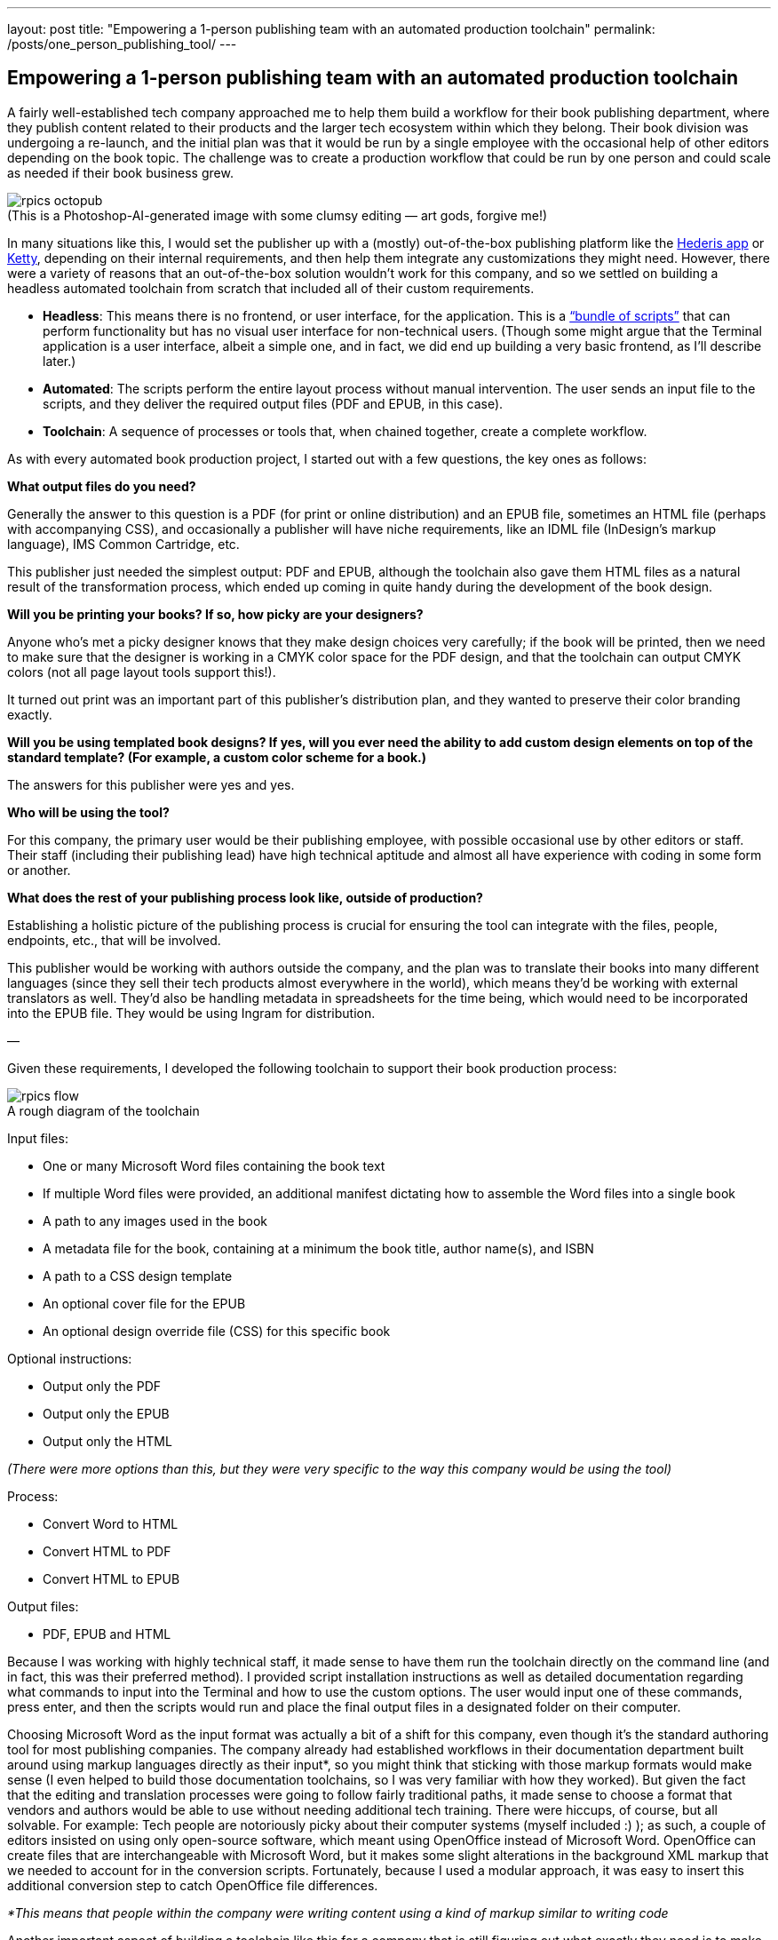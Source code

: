 ---
layout: post
title: "Empowering a 1-person publishing team with an automated production toolchain"
permalink: /posts/one_person_publishing_tool/
---

:figure-caption!:

== Empowering a 1-person publishing team with an automated production toolchain

A fairly well-established tech company approached me to help them build a workflow for their book publishing department, where they publish content related to their products and the larger tech ecosystem within which they belong. Their book division was undergoing a re-launch, and the initial plan was that it would be run by a single employee with the occasional help of other editors depending on the book topic. The challenge was to create a production workflow that could be run by one person and could scale as needed if their book business grew.

.(This is a Photoshop-AI-generated image with some clumsy editing — art gods, forgive me!)
image::/images/rpics-octopub.png[]

In many situations like this, I would set the publisher up with a (mostly) out-of-the-box publishing platform like the https://app.hederis.com/[Hederis app] or https://ketty.community/[Ketty], depending on their internal requirements, and then help them integrate any customizations they might need. However, there were a variety of reasons that an out-of-the-box solution wouldn’t work for this company, and so we settled on building a headless automated toolchain from scratch that included all of their custom requirements.

* *Headless*: This means there is no frontend, or user interface, for the application. This is a https://medium.com/hederis-app/automated-publishing-workflows-explained-58c5da5fb3fe[“bundle of scripts”] that can perform functionality but has no visual user interface for non-technical users. (Though some might argue that the Terminal application is a user interface, albeit a simple one, and in fact, we did end up building a very basic frontend, as I’ll describe later.)
* *Automated*: The scripts perform the entire layout process without manual intervention. The user sends an input file to the scripts, and they deliver the required output files (PDF and EPUB, in this case).
* *Toolchain*: A sequence of processes or tools that, when chained together, create a complete workflow.

As with every automated book production project, I started out with a few questions, the key ones as follows:

*What output files do you need?*

Generally the answer to this question is a PDF (for print or online distribution) and an EPUB file, sometimes an HTML file (perhaps with accompanying CSS), and occasionally a publisher will have niche requirements, like an IDML file (InDesign’s markup language), IMS Common Cartridge, etc.

This publisher just needed the simplest output: PDF and EPUB, although the toolchain also gave them HTML files as a natural result of the transformation process, which ended up coming in quite handy during the development of the book design.

*Will you be printing your books? If so, how picky are your designers?*

Anyone who’s met a picky designer knows that they make design choices very carefully; if the book will be printed, then we need to make sure that the designer is working in a CMYK color space for the PDF design, and that the toolchain can output CMYK colors (not all page layout tools support this!).

It turned out print was an important part of this publisher’s distribution plan, and they wanted to preserve their color branding exactly.

*Will you be using templated book designs? If yes, will you ever need the ability to add custom design elements on top of the standard template? (For example, a custom color scheme for a book.)*

The answers for this publisher were yes and yes.

*Who will be using the tool?*

For this company, the primary user would be their publishing employee, with possible occasional use by other editors or staff. Their staff (including their publishing lead) have high technical aptitude and almost all have experience with coding in some form or another.

*What does the rest of your publishing process look like, outside of production?*

Establishing a holistic picture of the publishing process is crucial for ensuring the tool can integrate with the files, people, endpoints, etc., that will be involved.

This publisher would be working with authors outside the company, and the plan was to translate their books into many different languages (since they sell their tech products almost everywhere in the world), which means they’d be working with external translators as well. They’d also be handling metadata in spreadsheets for the time being, which would need to be incorporated into the EPUB file. They would be using Ingram for distribution.

—

Given these requirements, I developed the following toolchain to support their book production process:

.A rough diagram of the toolchain
image::/images/rpics-flow.png[]

Input files:

* One or many Microsoft Word files containing the book text
* If multiple Word files were provided, an additional manifest dictating how to assemble the Word files into a single book
* A path to any images used in the book
* A metadata file for the book, containing at a minimum the book title, author name(s), and ISBN
* A path to a CSS design template
* An optional cover file for the EPUB
* An optional design override file (CSS) for this specific book

Optional instructions:

* Output only the PDF
* Output only the EPUB
* Output only the HTML

_(There were more options than this, but they were very specific to the way this company would be using the tool)_

Process:

* Convert Word to HTML
* Convert HTML to PDF
* Convert HTML to EPUB

Output files:

* PDF, EPUB and HTML

Because I was working with highly technical staff, it made sense to have them run the toolchain directly on the command line (and in fact, this was their preferred method). I provided script installation instructions as well as detailed documentation regarding what commands to input into the Terminal and how to use the custom options. The user would input one of these commands, press enter, and then the scripts would run and place the final output files in a designated folder on their computer.

Choosing Microsoft Word as the input format was actually a bit of a shift for this company, even though it’s the standard authoring tool for most publishing companies. The company already had established workflows in their documentation department built around using markup languages directly as their input&#42;, so you might think that sticking with those markup formats would make sense (I even helped to build those documentation toolchains, so I was very familiar with how they worked). But given the fact that the editing and translation processes were going to follow fairly traditional paths, it made sense to choose a format that vendors and authors would be able to use without needing additional tech training. There were hiccups, of course, but all solvable. For example: Tech people are notoriously picky about their computer systems (myself included :) ); as such, a couple of editors insisted on using only open-source software, which meant using OpenOffice instead of Microsoft Word. OpenOffice can create files that are interchangeable with Microsoft Word, but it makes some slight alterations in the background XML markup that we needed to account for in the conversion scripts. Fortunately, because I used a modular approach, it was easy to insert this additional conversion step to catch OpenOffice file differences.

_&#42;This means that people within the company were writing content using a kind of markup similar to writing code_

Another important aspect of building a toolchain like this for a company that is still figuring out what exactly they need is to make sure self-contained parts of the functionality can be replaced relatively easily as needed. I built the toolchain in such a way that the Microsoft Word-to-HTML transformation is self-contained; this means that it could be swapped out in the future if they ever decide that Microsoft Word no longer meets their needs.

For the CSS design templates, I worked with the designer to develop design specs that would work well with automated CSS layout. CSS has become the standard tool for building automated book designs; it’s the same design coding language that is used on the Web, and thus is well-supported and well-understood. The designer delivered InDesign files to me, and I translated those specs into print-friendly CSS, pinging them as needed for clarification or if something wasn’t translating well. I also helped them adjust the design for the EPUB output, for example choosing RGB or hex colors that will look good on a variety of screens even when converted to grayscale (e.g., on a black-and-white eInk device), making sure to use relative units of measurement that would enable readers to adjust font sizes on their eReader devices (one of the most useful features of ebooks, in my opinion), and so on. I also built an option into the toolchain to handle design overrides so that the person converting the book could upload custom design instructions on a book-by-book basis as needed. This came in handy for their second book, where they decided they wanted to use a custom color scheme just for that book.

.On the left is an example of plain-text Scratch code, and on the right is the visual representation of that code as a Scratch block
image::/images/rpics-scratchtextvsimage.png[]

One of the most fun (and at the same time frustrating!) challenges in this toolchain had to do with handling some of the code samples they used frequently in their books. This publisher often referenced a visual coding language called https://scratch.mit.edu/[Scratch] throughout their book text; this Scratch coding language has its own tools to allow you to write commands as plain-text code samples and then covert those to the visual blocks that someone would use in the Scratch interface. Instead of manually creating images for all of these visual Scratch blocks (which would require updating those images any time they needed to change one of the code samples in the book, which happened frequently), I created a step in the toolchain to detect any code samples written in plain-text Scratch syntax, automatically generate SVG and PNG images of the corresponding visual Scratch block, and swap those images into the converted PDF and EPUB output.

The toolchain did everything it needed to do, creating a print-ready PDF and an accessible EPUB file in a matter of minutes, and I was pleased to see that even some of the other editors were using it to preview the final output of the books they were working on. However, the main publishing staff member did struggle somewhat with the typically-most-annoying part of using a fully automated toolchain: the pagebreaking process (one of the primary reasons I recommend using a tool like the Hederis app instead of a headless toolchain).

.An example of widows and orphans that would need to be fixed during the production office (from Wikipedia)
image::/images/rpics-widows.png[]

“Pagebreaking,” for those who don’t have a background in book production, is the process of going through each page of a PDF and making sure that every line looks good (e.g., that you don’t have three lines in a row that all end in hyphens, or you don’t have too much white space in a line, etc.), and every page starts and ends in a visually-pleasing place (e.g., you don’t have a single line of a paragraph widowed at the top of the page or orphaned at the bottom, you have at least three lines of text on the last page of a chapter, etc.). This is work that goes into almost every professionally-produced book you read, and is designed to make the reading experience invisible — the last thing you want is to be distracted by how the words look on the page. This is also a tediously cyclical process within headless automated toolchains, requiring you to re-convert your files after every change to see how it affects the output PDF.

Even though this is a known issue (and something we discussed going into the project), I couldn’t bear to see the publishing staff member struggle, so as my final contribution to the toolchain, I whipped up a simple visual interface that placed an editable version of the book text on one side of the screen, and the output PDF on the other side, so that the publisher could more quickly and easily preview each change they made. This sped up their work substantially and allowed me to hand the codebase over to their tech team with a clear conscience.

This project developed more organically than some other projects I’ve worked on lately — I had some advance time to build the foundations of the toolchain and program the design, but because the publisher didn’t have a clear sense of what exactly they’d need in their books, a large chunk of the work was done simultaneous with the production of their first book. This required a close working relationship with the publishing staff member and their design team. We centered the work around a Github repo containing the toolchain code — Github is an industry-standard tool for managing coding projects, which comes with built-in tools where the publishing staff member could submit tickets for bugs or new features and track their status.

Overall this was a fun opportunity to build a book production toolchain from scratch for an essentially brand new publisher, and I’m looking forward to applying what I learned to my next custom project!
